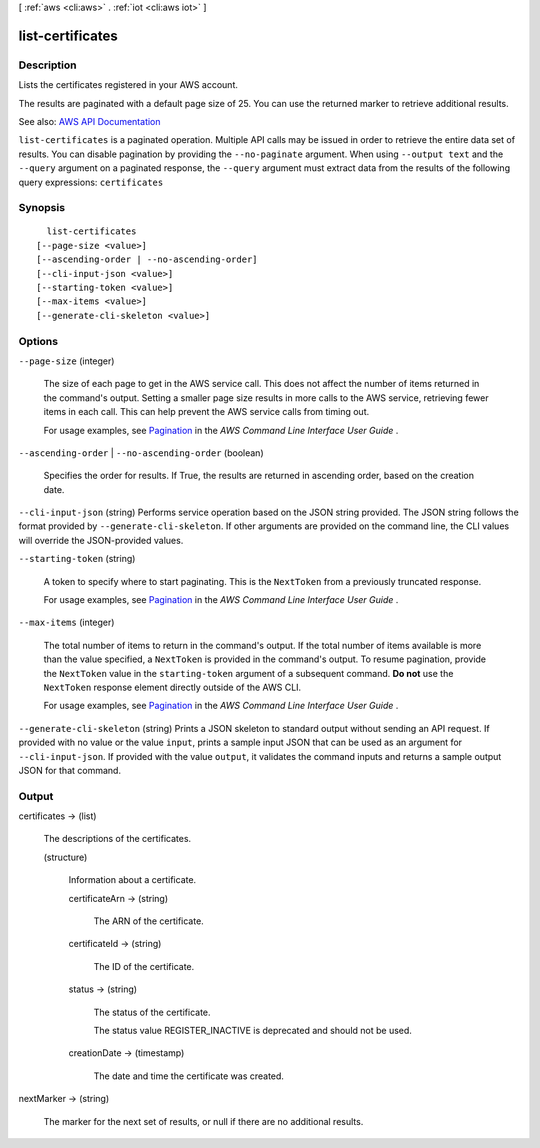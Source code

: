 [ :ref:`aws <cli:aws>` . :ref:`iot <cli:aws iot>` ]

.. _cli:aws iot list-certificates:


*****************
list-certificates
*****************



===========
Description
===========



Lists the certificates registered in your AWS account.

 

The results are paginated with a default page size of 25. You can use the returned marker to retrieve additional results.



See also: `AWS API Documentation <https://docs.aws.amazon.com/goto/WebAPI/iot-2015-05-28/ListCertificates>`_


``list-certificates`` is a paginated operation. Multiple API calls may be issued in order to retrieve the entire data set of results. You can disable pagination by providing the ``--no-paginate`` argument.
When using ``--output text`` and the ``--query`` argument on a paginated response, the ``--query`` argument must extract data from the results of the following query expressions: ``certificates``


========
Synopsis
========

::

    list-certificates
  [--page-size <value>]
  [--ascending-order | --no-ascending-order]
  [--cli-input-json <value>]
  [--starting-token <value>]
  [--max-items <value>]
  [--generate-cli-skeleton <value>]




=======
Options
=======

``--page-size`` (integer)
 

  The size of each page to get in the AWS service call. This does not affect the number of items returned in the command's output. Setting a smaller page size results in more calls to the AWS service, retrieving fewer items in each call. This can help prevent the AWS service calls from timing out.

   

  For usage examples, see `Pagination <https://docs.aws.amazon.com/cli/latest/userguide/pagination.html>`_ in the *AWS Command Line Interface User Guide* .

   

``--ascending-order`` | ``--no-ascending-order`` (boolean)


  Specifies the order for results. If True, the results are returned in ascending order, based on the creation date.

  

``--cli-input-json`` (string)
Performs service operation based on the JSON string provided. The JSON string follows the format provided by ``--generate-cli-skeleton``. If other arguments are provided on the command line, the CLI values will override the JSON-provided values.

``--starting-token`` (string)
 

  A token to specify where to start paginating. This is the ``NextToken`` from a previously truncated response.

   

  For usage examples, see `Pagination <https://docs.aws.amazon.com/cli/latest/userguide/pagination.html>`_ in the *AWS Command Line Interface User Guide* .

   

``--max-items`` (integer)
 

  The total number of items to return in the command's output. If the total number of items available is more than the value specified, a ``NextToken`` is provided in the command's output. To resume pagination, provide the ``NextToken`` value in the ``starting-token`` argument of a subsequent command. **Do not** use the ``NextToken`` response element directly outside of the AWS CLI.

   

  For usage examples, see `Pagination <https://docs.aws.amazon.com/cli/latest/userguide/pagination.html>`_ in the *AWS Command Line Interface User Guide* .

   

``--generate-cli-skeleton`` (string)
Prints a JSON skeleton to standard output without sending an API request. If provided with no value or the value ``input``, prints a sample input JSON that can be used as an argument for ``--cli-input-json``. If provided with the value ``output``, it validates the command inputs and returns a sample output JSON for that command.



======
Output
======

certificates -> (list)

  

  The descriptions of the certificates.

  

  (structure)

    

    Information about a certificate.

    

    certificateArn -> (string)

      

      The ARN of the certificate.

      

      

    certificateId -> (string)

      

      The ID of the certificate.

      

      

    status -> (string)

      

      The status of the certificate.

       

      The status value REGISTER_INACTIVE is deprecated and should not be used.

      

      

    creationDate -> (timestamp)

      

      The date and time the certificate was created.

      

      

    

  

nextMarker -> (string)

  

  The marker for the next set of results, or null if there are no additional results.

  

  

